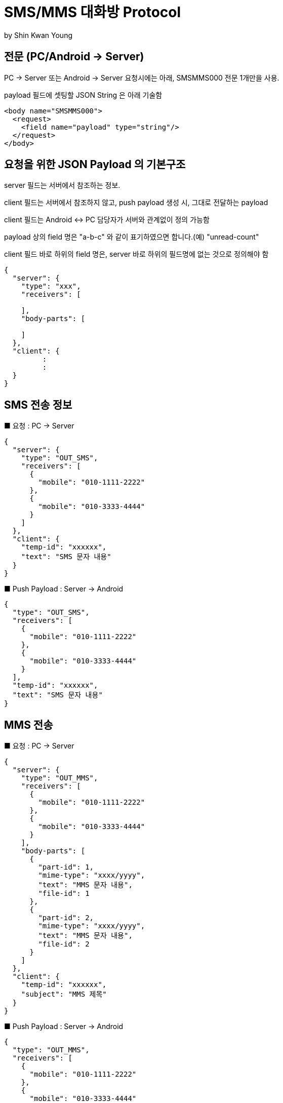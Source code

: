 = SMS/MMS 대화방 Protocol
by Shin Kwan Young;

== 전문 (PC/Android -> Server)

PC -> Server 또는 Android -> Server 요청시에는 아래, SMSMMS000 전문 1개만을 사용.

payload 필드에 셋팅할 JSON String 은 아래 기술함

[source, xml]
----
<body name="SMSMMS000">
  <request>
    <field name="payload" type="string"/>
  </request>
</body>
----

== 요청을 위한 JSON Payload 의 기본구조

server 필드는 서버에서 참조하는 정보.

client 필드는 서버에서 참조하지 않고, push payload 생성 시, 그대로 전달하는 payload

client 필드는 Android <-> PC 담당자가 서버와 관계없이 정의 가능함

payload 상의 field 명은 "a-b-c" 와 같이 표기하였으면 합니다.(예) "unread-count"

client 필드 바로 하위의 field 명은, server 바로 하위의 필드명에 없는 것으로 정의해야 함

[source, json]
----
{
  "server": {
    "type": "xxx",
    "receivers": [
      
    ],
    "body-parts": [
      
    ]
  },
  "client": {
         :
         :
  }
}
----


== SMS 전송 정보 

■ 요청 : PC -> Server

[source, json]
----
{
  "server": {
    "type": "OUT_SMS",
    "receivers": [
      {
        "mobile": "010-1111-2222"
      },
      {
        "mobile": "010-3333-4444"
      }
    ]
  },
  "client": {
    "temp-id": "xxxxxx",
    "text": "SMS 문자 내용"
  }
}
----

■ Push Payload : Server -> Android

[source, json]
----
{
  "type": "OUT_SMS",
  "receivers": [
    {
      "mobile": "010-1111-2222"
    },
    {
      "mobile": "010-3333-4444"
    }
  ],
  "temp-id": "xxxxxx",
  "text": "SMS 문자 내용"
}
----

== MMS 전송 

■ 요청 : PC -> Server

[source, json]
----
{
  "server": {
    "type": "OUT_MMS",
    "receivers": [
      {
        "mobile": "010-1111-2222"
      },
      {
        "mobile": "010-3333-4444"
      }
    ],
    "body-parts": [
      {
        "part-id": 1,
        "mime-type": "xxxx/yyyy",
        "text": "MMS 문자 내용",
        "file-id": 1
      },
      {
        "part-id": 2,
        "mime-type": "xxxx/yyyy",
        "text": "MMS 문자 내용",
        "file-id": 2
      }
    ]
  },
  "client": {
    "temp-id": "xxxxxx",
    "subject": "MMS 제목"
  }
}
----
    
■ Push Payload : Server -> Android

[source, json]
----
{
  "type": "OUT_MMS",
  "receivers": [
    {
      "mobile": "010-1111-2222"
    },
    {
      "mobile": "010-3333-4444"
    }
  ],
  "temp-id": "xxxxxx",
  "subject": "MMS 제목",
  "body-parts": [
    {
      "part-id": 1,
      "mime-type": "xxxx/yyyy",
      "text": "MMS 문자 내용",
      "file-url": "http://x.y.z/a/b/c"
    },
    {
      "part-id": 2,
      "mime-type": "xxxx/yyyy",
      "text": "MMS 문자 내용",
      "file-url": "http://x.y.z/a/b/c"
    }
  ]
}
----

== SMS/MMS 전송 결과

■ 요청 : Android -> Server

[source, json]
----
{
  "server": {
    "type": "OUT_SMS_MMS_RESULT",
    "receivers": [
      {
        "mobile": "010-1111-2222",
        "name": "홍길동1"
      },
      {
        "mobile": "010-1111-2223",
        "name": "홍길동2"
      },
      {
        "mobile": "010-1111-2224",
        "name": ""
      }
    ]
  },
  "client": {
    "sub-type": "SMS/MMS",
    "temp-id": "xxxxxx",
    "sms": [
      {
        "receiver": "010-1111-2222",
        "result": true,
        "room-id": 222,
        "message-id": 11,
        "unread-count": 1
      },
      {
        "receiver": "010-1111-2222",
        "result": false,
        "room-id": 223,
        "message-id": 22,
        "unread-count": 1
      }
    ],
    "mms": {
      "result": true,
      "room-id": 222,
      "message-id": 11,
      "unread-count": 11
    }
  }
}
----

■ Push Payload : Server -> PC

[source, json]
----
{
  "type": "OUT_SMS_MMS_RESULT",
  "sub-type": "SMS/MMS",
  "temp-id": "xxxxxx",
  "receivers": [
      {
        "mobile" : "010-xxxx-yyyy",
        "name": "이름 또는 전화번호",
        "position": "과장",
        "dept-name": "개발1팀",
        "upper-dept-name": "개발실"
      },
      {
        "mobile" : "010-xxxx-yyyy",
        "name": "이름 또는 전화번호",
        "position": "과장",
        "dept-name": "개발1팀",
        "upper-dept-name": "개발실"
      }
    ],
  "sms": [
    {
      "receiver": "010-1111-2222",
      "result": true,
      "room-id": 222,
      "message-id": 11,
      "unread-count": 1
    },
    {
      "receiver": "010-1111-2222",
        "result": true,
        "room-id": 222,
        "message-id": 11,
        "unread-count": 1
    }
  ],
  "mms": {
    "result": true,
    "room-id": 222,
    "message-id": 11,
    "unread-count": 11
  }
}
----

== SMS Sync 

■ 요청 : Android -> Server

[source, json]
----
{
  "server": {
    "type": "SYNC_SMS",
    "sender-or-receiver": {
      "mobile": "010-1111-2222",
      "name": "홍길동"
    }
  },
  "client": {
    "box" : "IN/OUT",
    "room-id": 222,
    "room-unread-count": 11,
    "message-id": 11,
    "text": "SMS 문자 내용"
  }
}
----

■ Push Payload : Server -> PC

[source, json]
----
{
  "type": "SYNC_SMS",
  "sender-or-receiver": {
    "name": "홍길동",
    "position": "과장",
    "dept-name": "개발1팀",
    "upper-dept-name": "개발실"
  },
  "box": "IN/OUT",
  "room-id": 222,
  "room-unread-count": 11,
  "message-id": 11,
  "text": "SMS 문자 내용"
}
----

== MMS Sync 

■ 요청 : Android -> Server

[source, json]
----
{
  "server": {
    "type": "SYNC_MMS",
    "sender-or-receiver": {
      "mobile": "010-1111-2222",
      "name": "홍길동"
    },
    "body-parts": [
      {
        "part-id": 1,
        "mime-type": "xxxx/yyyy",
        "text": "MMS 문자 내용",
        "file-id": 1
      },
      {
        "part-id": 2,
        "mime-type": "xxxx/yyyy",
        "text": "MMS 문자 내용",
        "file-id": 2
      }
    ]
  },
  "client": {
    "box" : "IN/OUT",
    "room-id": 222,
    "room-unread-count": 11,
    "message-id": 11,
    "subject": "MMS 제목"
  }
}
----

■ Push Payload : Server -> PC

[source, json]
----
{
  "type": "SYNC_MMS",
  "sender-or-receiver": {
    "name": "홍길동",
    "position": "과장",
    "dept-name": "개발1팀",
    "upper-dept-name": "개발실"
  },
  "body-parts": [
    {
      "part-id": 1,
      "mime-type": "xxxx/yyyy",
      "text": "MMS 문자 내용",
      "file-url": "http://x.y.z/a/b/c"
    },
    {
      "part-id": 2,
      "mime-type": "xxxx/yyyy",
      "text": "MMS 문자 내용",
      "file-url": "http://x.y.z/a/b/c"
    }
  ],
  "box" : "IN/OUT",
  "room-id": 222,
  "room-unread-count": 11,
  "message-id": 11,
  "subject": "MMS 제목"
}
----

== 기존 SMS/MMS 싱크 요청 (Android -> Server)
[source, json]
----
{
  "server": {
    "type": "SYNC_SMS_MMS"
  },
  "client": {
    "sub-type": "READ/ROOM_DEL/MESSAGE_DEL",
    "room-id": 222,
    "room-unread-count": 11,
    "message-id": 11
  }
}
----

== SMS/MMS 싱크 요청 Push Payload (Server -> PC)
[source, json]
----
{
  "type": "SYNC_SMS_MMS",
  "sub-type": "READ/ROOM_DEL/MESSAGE_DEL",
  "room-id": 222,
  "room-unread-count": 11,
  "message-id": 11
}
----

== SMS/MMS 대화방 동기화 ON/OFF 요청 (Android -> Server)
[source, json]
----
{
  "server": {
    "type": "ON_OFF_SMS_MMS",
    "on": true
  }
}
----

== SMS/MMS 대화방 동기화 ON/OFF 응답 (Server <- Android)

----
SMS/MMS 대화방 동기화 ON/OFF 요청에 대한 응답결과는 header 의 status 에 설정함
응답 header의 status 가 0 인 경우에만 UI 상에 On 으로 변경처리해야 함

(status 정의)

0 : 설정변경 성공
1 : PC가 로그인되어 있지 않음
9998 : Push 실패 
9999 : 알 수 없는 오류
----

== SMS/MMS 대화방 동기화 ON/OFF Push Payload (Server -> PC)

[source, json]
----
{
  "type": "ON_OFF_SMS_MMS",
  "on": true
}
----

== 로그인 시, COMM.CMLOGIN01 응답에 sms-mms 대화방 On/Off 설정정보 추가

COMM.CMLOGIN01 응답전문 body 의 extJsonStr 필드의 JSON 항목에 다음과 같이 제공함

[source, json]
----
{
    ..........., 
    "on-off-sms-mms" : true/false, 
    .........
}
----

iOS에서 로그인시 PC Client 로  "ON_OFF_SMS_MMS" push 가 전송됨



